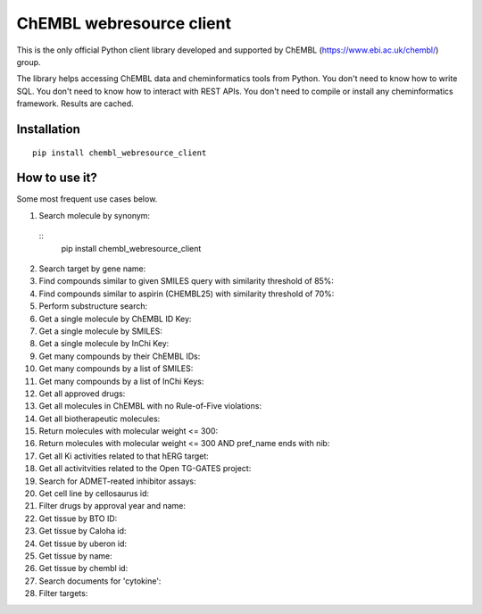 ChEMBL webresource client
======

This is the only official Python client library developed and supported by ChEMBL (https://www.ebi.ac.uk/chembl/) group.

The library helps accessing ChEMBL data and cheminformatics tools from Python. You don't need to know how to write SQL. You don't need to know how to interact with REST APIs. You don't need to compile or install any cheminformatics framework. Results are cached.

Installation
------------

::

    pip install chembl_webresource_client
    
    
How to use it?
--------------

Some most frequent use cases below.

1. Search molecule by synonym:
  ::
      pip install chembl_webresource_client
    
    
2. Search target by gene name:
3. Find compounds similar to given SMILES query with similarity threshold of 85%:
4. Find compounds similar to aspirin (CHEMBL25) with similarity threshold of 70%:
5. Perform substructure search:
6. Get a single molecule by ChEMBL ID Key:
7. Get a single molecule by SMILES:
8. Get a single molecule by InChi Key:
9. Get many compounds by their ChEMBL IDs:
10. Get many compounds by a list of SMILES:
11. Get many compounds by a list of InChi Keys:
12. Get all approved drugs:
13. Get all molecules in ChEMBL with no Rule-of-Five violations:
14. Get all biotherapeutic molecules:
15. Return molecules with molecular weight <= 300:
16. Return molecules with molecular weight <= 300 AND pref_name ends with nib:
17. Get all Ki activities related to that hERG target:
18. Get all activitvities related to the Open TG-GATES project:
19. Search for ADMET-reated inhibitor assays:
20. Get cell line by cellosaurus id:
21. Filter drugs by approval year and name:
22. Get tissue by BTO ID:
23. Get tissue by Caloha id:
24. Get tissue by uberon id:
25. Get tissue by name:
26. Get tissue by chembl id:
27. Search documents for 'cytokine':
28. Filter targets:


.. image:: https://img.shields.io/pypi/v/chembl_webresource_client.svg
    :target: https://pypi.python.org/pypi/chembl_webresource_client/
    :alt: Latest Version

.. image:: https://img.shields.io/pypi/pyversions/chembl_webresource_client.svg
    :target: https://pypi.python.org/pypi/chembl_webresource_client/
    :alt: Supported Python versions

.. image:: https://img.shields.io/pypi/status/chembl_webresource_client.svg
    :target: https://pypi.python.org/pypi/chembl_webresource_client/
    :alt: Development Status

.. image:: https://img.shields.io/pypi/l/chembl_webresource_client.svg
    :target: https://pypi.python.org/pypi/chembl_webresource_client/
    :alt: License

.. image:: https://travis-ci.org/chembl/chembl_webresource_client.svg?branch=master
    :target: https://travis-ci.org/chembl/chembl_webresource_client
